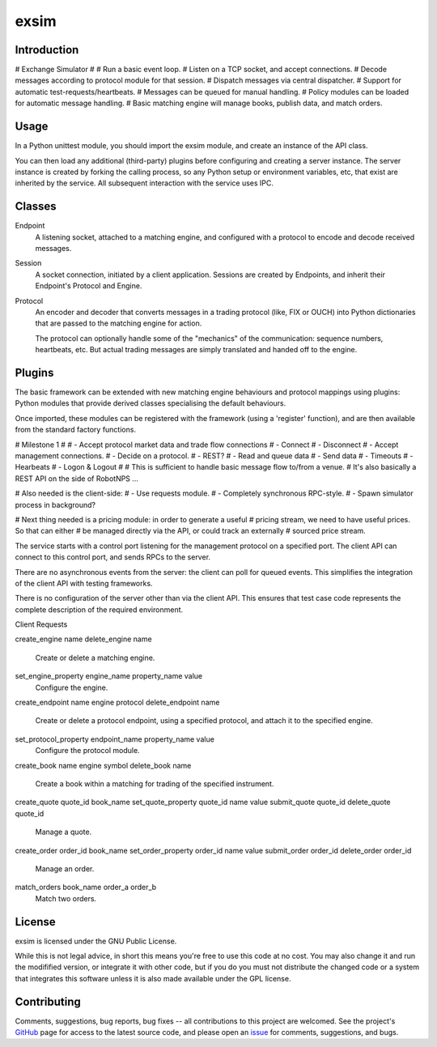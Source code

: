 exsim
=====

|  |Build Status|  |Code Health|  |Coverage|  |PyPI|  |Python|


Introduction
------------

# Exchange Simulator
#
# Run a basic event loop.
# Listen on a TCP socket, and accept connections.
# Decode messages according to protocol module for that session.
# Dispatch messages via central dispatcher.
# Support for automatic test-requests/heartbeats.
# Messages can be queued for manual handling.
# Policy modules can be loaded for automatic message handling.
# Basic matching engine will manage books, publish data, and match orders.


Usage
-----

In a Python unittest module, you should import the exsim module, and
create an instance of the API class.

You can then load any additional (third-party) plugins before
configuring and creating a server instance.  The server instance is
created by forking the calling process, so any Python setup or
environment variables, etc, that exist are inherited by the service.
All subsequent interaction with the service uses IPC.

Classes
-------

Endpoint
  A listening socket, attached to a matching engine, and configured
  with a protocol to encode and decode received messages.

Session
  A socket connection, initiated by a client application.  Sessions
  are created by Endpoints, and inherit their Endpoint's Protocol and
  Engine.

Protocol
  An encoder and decoder that converts messages in a trading protocol
  (like, FIX or OUCH) into Python dictionaries that are passed to the
  matching engine for action.

  The protocol can optionally handle some of the "mechanics" of the
  communication: sequence numbers, heartbeats, etc.  But actual
  trading messages are simply translated and handed off to the engine.

Plugins
-------

The basic framework can be extended with new matching engine
behaviours and protocol mappings using plugins: Python modules that
provide derived classes specialising the default behaviours.

Once imported, these modules can be registered with the framework
(using a 'register' function), and are then available from the
standard factory functions.


# Milestone 1
#
# - Accept protocol market data and trade flow connections
#   - Connect
#   - Disconnect
# - Accept management connections.
#   - Decide on a protocol.
#     - REST?
# - Read and queue data
# - Send data
# - Timeouts
# - Hearbeats
# - Logon & Logout
#
# This is sufficient to handle basic message flow to/from a venue.
# It's also basically a REST API on the side of RobotNPS ...

# Also needed is the client-side:
# - Use requests module.
#   - Completely synchronous RPC-style.
# - Spawn simulator process in background?

# Next thing needed is a pricing module: in order to generate a useful
# pricing stream, we need to have useful prices.  So that can either
# be managed directly via the API, or could track an externally
# sourced price stream.

The service starts with a control port listening for the management
protocol on a specified port.  The client API can connect to this
control port, and sends RPCs to the server.

There are no asynchronous events from the server: the client can poll
for queued events.  This simplifies the integration of the client API
with testing frameworks.

There is no configuration of the server other than via the client API.
This ensures that test case code represents the complete description
of the required environment.

Client Requests

create_engine name
delete_engine name
  Create or delete a matching engine.

set_engine_property engine_name property_name value
  Configure the engine.

create_endpoint name engine protocol
delete_endpoint name
  Create or delete a protocol endpoint, using a specified protocol,
  and attach it to the specified engine.

set_protocol_property endpoint_name property_name value
  Configure the protocol module.

create_book name engine symbol
delete_book name
  Create a book within a matching for trading of the specified instrument.

create_quote quote_id book_name
set_quote_property quote_id name value
submit_quote quote_id
delete_quote quote_id
  Manage a quote.

create_order order_id book_name
set_order_property order_id name value
submit_order order_id
delete_order order_id
  Manage an order.

match_orders book_name order_a order_b
  Match two orders.








License
-------

exsim is licensed under the GNU Public License.

While this is not legal advice, in short this means you're free to use
this code at no cost.  You may also change it and run the modifified
version, or integrate it with other code, but if you do you must not
distribute the changed code or a system that integrates this software
unless it is also made available under the GPL license.

Contributing
------------

Comments, suggestions, bug reports, bug fixes -- all contributions to
this project are welcomed.  See the project's `GitHub
<https://github.com/da4089/exsim>`_ page for access to the latest
source code, and please open an `issue
<https://github.com/da4089/exsim/issues>`_ for comments, suggestions,
and bugs.




.. |Build Status| image:: https://travis-ci.org/da4089/exsim.svg?branch=master
    :target: https://travis-ci.org/da4089/exsim
    :alt: Build status
.. |Code Health| image:: https://landscape.io/github/da4089/exsim/master/landscape.svg?style=flat
    :target: https://landscape.io/github/da4089/exsim/master
    :alt: Code Health
.. |Coverage| image:: https://coveralls.io/repos/github/da4089/exsim/badge.svg?branch=master
    :target: https://coveralls.io/github/da4089/exsim?branch=master
    :alt: Coverage
.. |PyPI| image:: https://img.shields.io/pypi/v/exsim.svg
    :target: https://pypi.python.org/pypi/exsim
    :alt: PyPI
.. |Python| image:: https://img.shields.io/pypi/pyversions/exsim.svg
    :target: https://pypi.python.org/pypi/exsim
    :alt: Python

